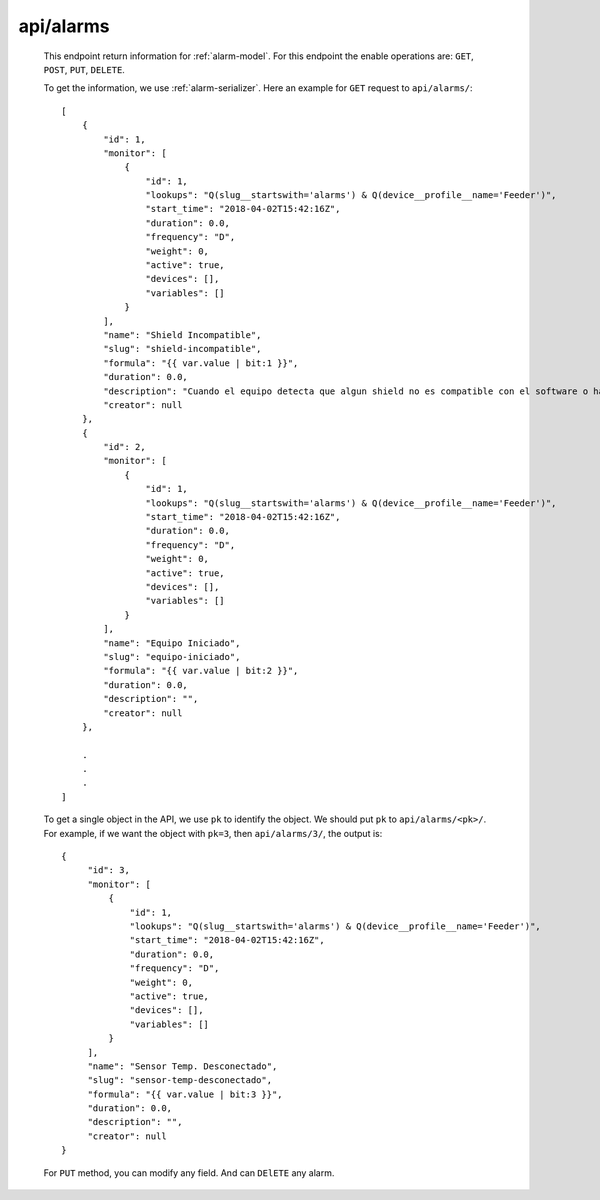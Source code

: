 
.. _api/alarms:

**********
api/alarms
**********

   This endpoint return information for :ref:`alarm-model`. For this endpoint the enable operations are:
   ``GET``, ``POST``, ``PUT``, ``DELETE``.

   To get the information, we use :ref:`alarm-serializer`. Here an example for ``GET`` request to ``api/alarms/``::

        [
            {
                "id": 1,
                "monitor": [
                    {
                        "id": 1,
                        "lookups": "Q(slug__startswith='alarms') & Q(device__profile__name='Feeder')",
                        "start_time": "2018-04-02T15:42:16Z",
                        "duration": 0.0,
                        "frequency": "D",
                        "weight": 0,
                        "active": true,
                        "devices": [],
                        "variables": []
                    }
                ],
                "name": "Shield Incompatible",
                "slug": "shield-incompatible",
                "formula": "{{ var.value | bit:1 }}",
                "duration": 0.0,
                "description": "Cuando el equipo detecta que algun shield no es compatible con el software o hardware",
                "creator": null
            },
            {
                "id": 2,
                "monitor": [
                    {
                        "id": 1,
                        "lookups": "Q(slug__startswith='alarms') & Q(device__profile__name='Feeder')",
                        "start_time": "2018-04-02T15:42:16Z",
                        "duration": 0.0,
                        "frequency": "D",
                        "weight": 0,
                        "active": true,
                        "devices": [],
                        "variables": []
                    }
                ],
                "name": "Equipo Iniciado",
                "slug": "equipo-iniciado",
                "formula": "{{ var.value | bit:2 }}",
                "duration": 0.0,
                "description": "",
                "creator": null
            },

            .
            .
            .
        ]

   To get a single object in the API, we use ``pk`` to identify the object. We should put ``pk`` to ``api/alarms/<pk>/``.
   For example, if we want the object with ``pk=3``, then ``api/alarms/3/``, the output is::

       {
            "id": 3,
            "monitor": [
                {
                    "id": 1,
                    "lookups": "Q(slug__startswith='alarms') & Q(device__profile__name='Feeder')",
                    "start_time": "2018-04-02T15:42:16Z",
                    "duration": 0.0,
                    "frequency": "D",
                    "weight": 0,
                    "active": true,
                    "devices": [],
                    "variables": []
                }
            ],
            "name": "Sensor Temp. Desconectado",
            "slug": "sensor-temp-desconectado",
            "formula": "{{ var.value | bit:3 }}",
            "duration": 0.0,
            "description": "",
            "creator": null
       }

   For ``PUT`` method, you can modify any field. And can ``DElETE`` any alarm.